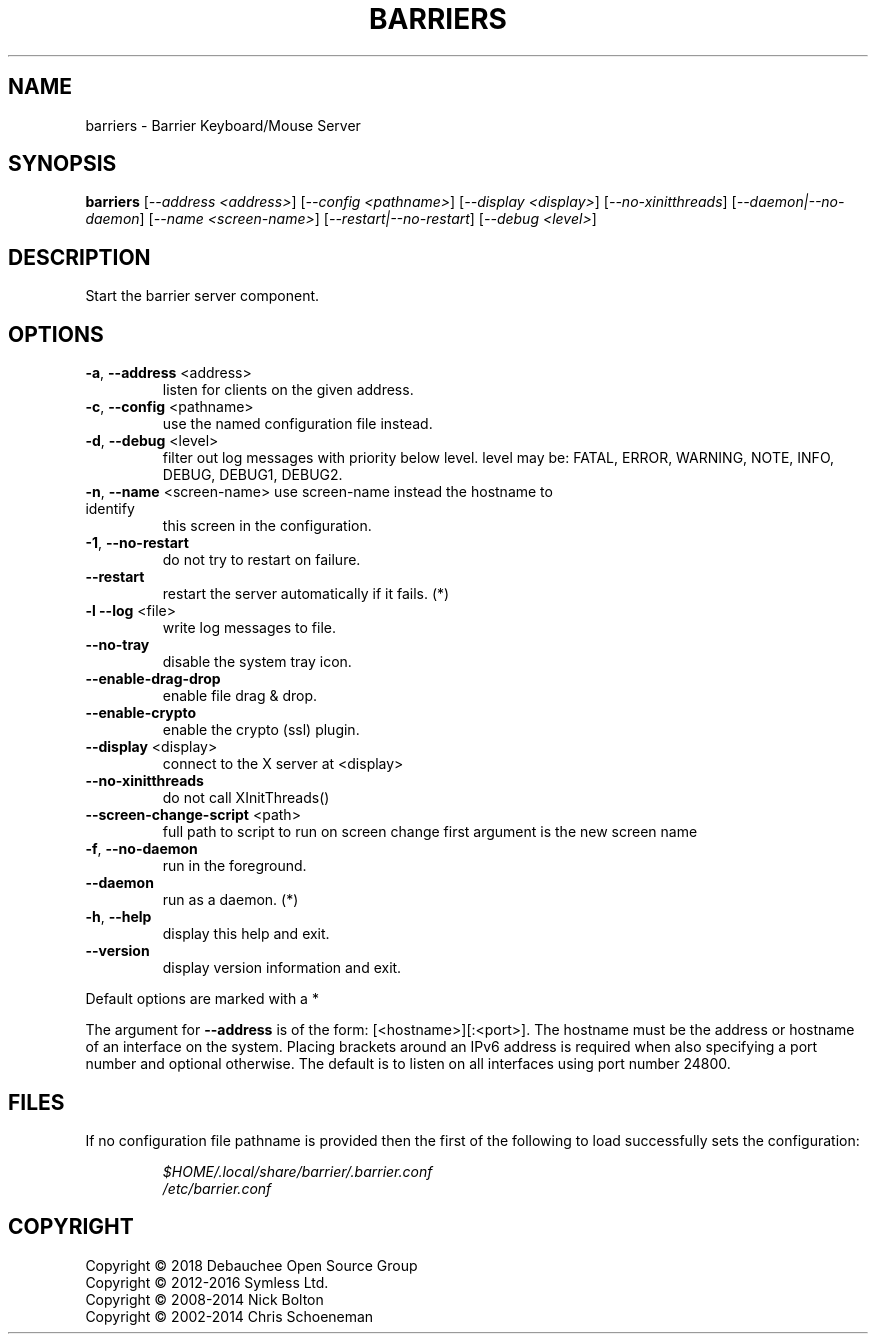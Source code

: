 .\" See UpdateManpages.txt about modification of this file. Most of it was generated by help2man 1.47.8.
.TH BARRIERS "1" "November 2019" "barriers 2.4.0-release" "User Commands"
.SH NAME
barriers \- Barrier Keyboard/Mouse Server
.SH SYNOPSIS
.B barriers
[\fI\,--address <address>\/\fR] [\fI\,--config <pathname>\/\fR] [\fI\,--display <display>\/\fR] [\fI\,--no-xinitthreads\/\fR] [\fI\,--daemon|--no-daemon\/\fR] [\fI\,--name <screen-name>\/\fR] [\fI\,--restart|--no-restart\/\fR] [\fI\,--debug <level>\/\fR]
.SH DESCRIPTION
Start the barrier server component.
.SH OPTIONS
.TP
\fB\-a\fR, \fB\-\-address\fR <address>
listen for clients on the given address.
.TP
\fB\-c\fR, \fB\-\-config\fR <pathname>
use the named configuration file instead.
.TP
\fB\-d\fR, \fB\-\-debug\fR <level>
filter out log messages with priority below level.
level may be: FATAL, ERROR, WARNING, NOTE, INFO,
DEBUG, DEBUG1, DEBUG2.
.TP
\fB\-n\fR, \fB\-\-name\fR <screen\-name> use screen\-name instead the hostname to identify
this screen in the configuration.
.TP
\fB\-1\fR, \fB\-\-no\-restart\fR
do not try to restart on failure.
.TP
\fB\-\-restart\fR
restart the server automatically if it fails. (*)
.TP
\fB\-l\fR  \fB\-\-log\fR <file>
write log messages to file.
.TP
\fB\-\-no\-tray\fR
disable the system tray icon.
.TP
\fB\-\-enable\-drag\-drop\fR
enable file drag & drop.
.TP
\fB\-\-enable\-crypto\fR
enable the crypto (ssl) plugin.
.TP
\fB\-\-display\fR <display>
connect to the X server at <display>
.TP
\fB\-\-no\-xinitthreads\fR
do not call XInitThreads()
.TP
\fB\-\-screen\-change\-script\fR <path>
full path to script to run on screen change
first argument is the new screen name
.TP
\fB\-f\fR, \fB\-\-no\-daemon\fR
run in the foreground.
.TP
\fB\-\-daemon\fR
run as a daemon. (*)
.TP
\fB\-h\fR, \fB\-\-help\fR
display this help and exit.
.TP
\fB\-\-version\fR
display version information and exit.
.PP
Default options are marked with a *
.PP
The argument for \fB\-\-address\fR is of the form: [<hostname>][:<port>].  The
hostname must be the address or hostname of an interface on the system.
Placing brackets around an IPv6 address is required when also specifying
a port number and optional otherwise. The default is to listen on all
interfaces using port number 24800.
.SH FILES
If no configuration file pathname is provided then the first of the
following to load successfully sets the configuration:
.IP
.I $HOME/.local/share/barrier/.barrier.conf
.br
.I /etc/barrier.conf
.SH COPYRIGHT
Copyright \(co 2018 Debauchee Open Source Group
.br
Copyright \(co 2012\-2016 Symless Ltd.
.br
Copyright \(co 2008\-2014 Nick Bolton
.br
Copyright \(co 2002\-2014 Chris Schoeneman
